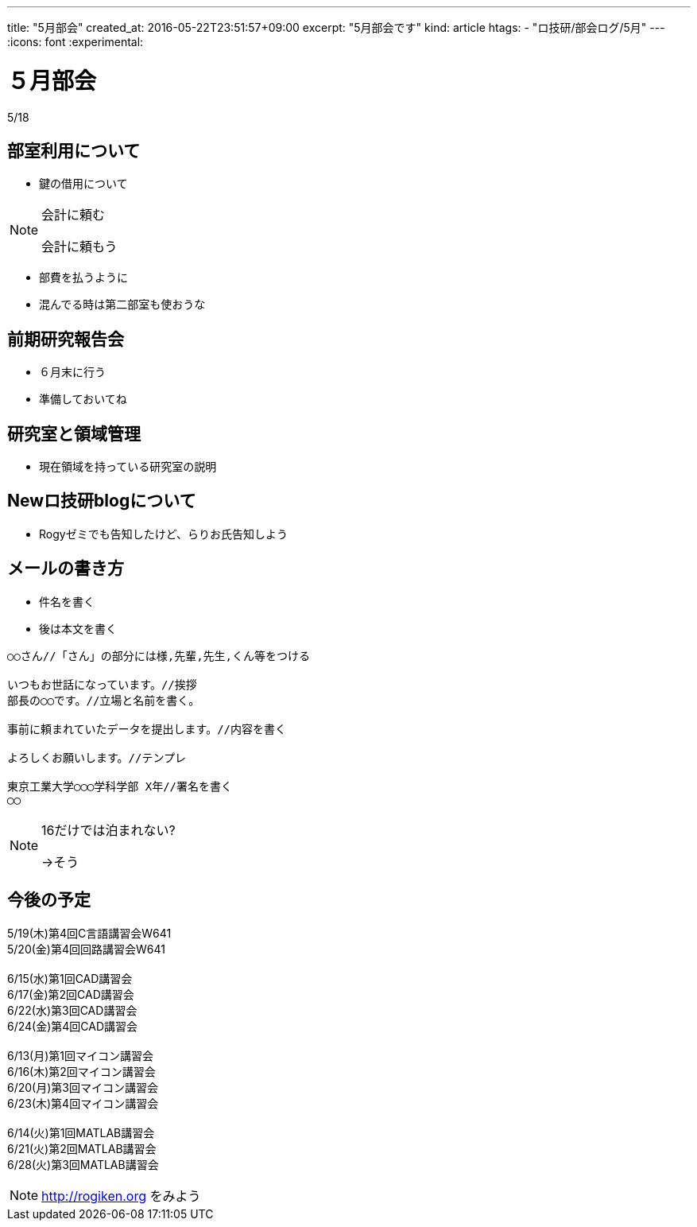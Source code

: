 ---
title: "5月部会"
created_at: 2016-05-22T23:51:57+09:00
excerpt: "5月部会です"
kind: article
htags:
  - "ロ技研/部会ログ/5月"
---
:icons: font
:experimental:

[[bukai]]
= ５月部会
5/18

[[about-room-use]]
== 部室利用について
* 鍵の借用について

[NOTE]
.会計に頼む
====
会計に頼もう
====

* 部費を払うように
* 混んでる時は第二部室も使おうな

[[kenkyu-hokokukai]]
== 前期研究報告会
* ６月末に行う
* 準備しておいてね

[[ryoiki]]
== 研究室と領域管理
* 現在領域を持っている研究室の説明

[[about-new-blog]]
== Newロ技研blogについて
* Rogyゼミでも告知したけど、らりお氏告知しよう

[[mail]]
== メールの書き方
* 件名を書く
* 後は本文を書く
------------------------------
○○さん//「さん」の部分には様,先輩,先生,くん等をつける

いつもお世話になっています。//挨拶
部長の◯◯です。//立場と名前を書く。

事前に頼まれていたデータを提出します。//内容を書く

よろしくお願いします。//テンプレ

東京工業大学◯◯◯学科学部 X年//署名を書く
◯◯
------------------------------
[NOTE]
.16だけでは泊まれない?
====
->そう
====

[[lectures]]
== 今後の予定
5/19(木)第4回C言語講習会W641 +
5/20(金)第4回回路講習会W641 +
 +
6/15(水)第1回CAD講習会 +
6/17(金)第2回CAD講習会 +
6/22(水)第3回CAD講習会 +
6/24(金)第4回CAD講習会 +
 +
6/13(月)第1回マイコン講習会 +
6/16(木)第2回マイコン講習会 +
6/20(月)第3回マイコン講習会 +
6/23(木)第4回マイコン講習会 +
 +
6/14(火)第1回MATLAB講習会 +
6/21(火)第2回MATLAB講習会 +
6/28(火)第3回MATLAB講習会 +
[NOTE]
.http://rogiken.org をみよう
====
====


